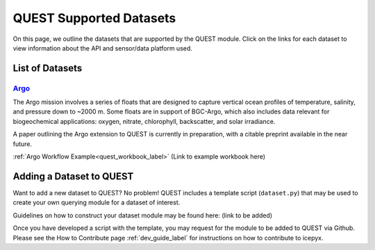.. _quest_supported_label:

QUEST Supported Datasets
========================

On this page, we outline the datasets that are supported by the QUEST module. Click on the links for each dataset to view information about the API and sensor/data platform used.


List of Datasets
----------------

`Argo <https://argo.ucsd.edu/data/>`_
^^^^^^^^^^^^^^^^^^^^^^^^^^^^^^^^^^^^^^
The Argo mission involves a series of floats that are designed to capture vertical ocean profiles of temperature, salinity, and pressure down to ~2000 m. Some floats are in support of BGC-Argo, which also includes data relevant for biogeochemical applications: oxygen, nitrate, chlorophyll, backscatter, and solar irradiance.

A paper outlining the Argo extension to QUEST is currently in preparation, with a citable preprint available in the near future.

:ref:`Argo Workflow Example<quest_workbook_label>`
(Link to example workbook here)


Adding a Dataset to QUEST
-------------------------

Want to add a new dataset to QUEST? No problem! QUEST includes a template script (``dataset.py``) that may be used to create your own querying module for a dataset of interest.

Guidelines on how to construct your dataset module may be found here: (link to be added)

Once you have developed a script with the template, you may request for the module to be added to QUEST via Github. Please see the How to Contribute page :ref:`dev_guide_label` for instructions on how to contribute to icepyx.
